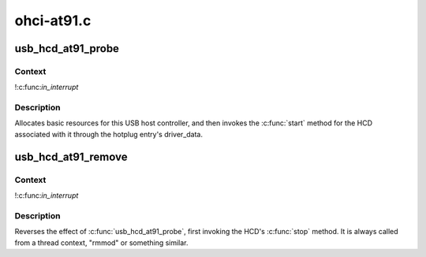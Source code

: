 .. -*- coding: utf-8; mode: rst -*-

===========
ohci-at91.c
===========


.. _`usb_hcd_at91_probe`:

usb_hcd_at91_probe
==================

.. c:function:: int usb_hcd_at91_probe (const struct hc_driver *driver, struct platform_device *pdev)

    initialize AT91-based HCDs

    :param const struct hc_driver \*driver:

        *undescribed*

    :param struct platform_device \*pdev:

        *undescribed*



.. _`usb_hcd_at91_probe.context`:

Context
-------

!:c:func:`in_interrupt`



.. _`usb_hcd_at91_probe.description`:

Description
-----------

Allocates basic resources for this USB host controller, and
then invokes the :c:func:`start` method for the HCD associated with it
through the hotplug entry's driver_data.



.. _`usb_hcd_at91_remove`:

usb_hcd_at91_remove
===================

.. c:function:: void usb_hcd_at91_remove (struct usb_hcd *hcd, struct platform_device *pdev)

    shutdown processing for AT91-based HCDs

    :param struct usb_hcd \*hcd:

        *undescribed*

    :param struct platform_device \*pdev:

        *undescribed*



.. _`usb_hcd_at91_remove.context`:

Context
-------

!:c:func:`in_interrupt`



.. _`usb_hcd_at91_remove.description`:

Description
-----------

Reverses the effect of :c:func:`usb_hcd_at91_probe`, first invoking
the HCD's :c:func:`stop` method.  It is always called from a thread
context, "rmmod" or something similar.

